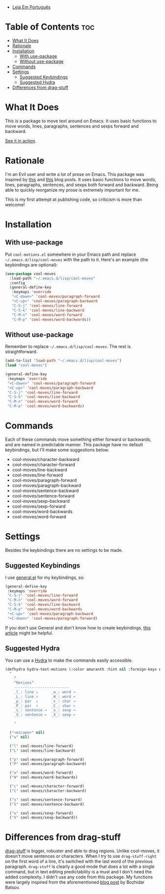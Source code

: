 
- [[https://github.com/mrbig033/cool-moves/blob/master/README_pt.org][Leia Em Português]]

* Table of Contents                                             :toc:
- [[#what-it-does][What It Does]]
- [[#rationale][Rationale]]
- [[#installation][Installation]]
  - [[#with-use-package][With use-package]]
  - [[#without-use-package][Without use-package]]
- [[#commands][Commands]]
- [[#settings][Settings]]
  - [[#suggested-keybindings][Suggested Keybindings]]
  - [[#suggested-hydra][Suggested Hydra]]
- [[#differences-from-drag-stuff][Differences from drag-stuff]]

* What It Does
This is a package to move text around on Emacs. It uses basic functions
to move words, lines, paragraphs, sentences and sexps forward and
backward.

[[https://gfycat.com/ClassicUnevenEquestrian][See it in action]].
* Rationale
I'm an Evil user and write a lot of prose on Emacs. This package was inspired by [[https://emacsredux.com/blog/2013/04/02/move-current-line-up-or-down/][this]] and [[https://with-emacs.com/posts/i-like-to-move-it-emacs-version/][this]] blog posts. It uses basic functions to move words, lines, paragraphs, sentences, and sexps both forward and backward. Being able to quickly reorganize my prose is extremely important for me.

This is my first attempt at publishing code, so criticism is more than welcome!
* Installation
** With use-package
Put =cool-motions.el= somewhere in your Emacs path and replace =~/.emacs.d/lisp/cool-moves= with the path to it. Here's an example (the keybindings are optional):

#+BEGIN_SRC emacs-lisp
(use-package cool-moves
  :load-path "~/.emacs.d/lisp/cool-moves"
  :config
  (general-define-key
   :keymaps 'override
   "<C-down>" 'cool-moves/paragraph-forward
   "<C-up>" 'cool-moves/paragraph-backward
   "C-S-j" 'cool-moves/line-forward
   "C-S-k" 'cool-moves/line-backward
   "C-M-n" 'cool-moves/word-forward
   "C-M-p" 'cool-moves/word-backwards))
#+END_SRC
** Without use-package
Remember to replace =~/.emacs.d/lisp/cool-moves=. The rest is
straightforward.

#+BEGIN_SRC emacs-lisp
(add-to-list 'load-path "~/.emacs.d/lisp/cool-moves")
(load "cool-moves")

(general-define-key
 :keymaps 'override
 "<C-down>" 'cool-moves/paragraph-forward
 "<C-up>" 'cool-moves/paragraph-backward
 "C-S-j" 'cool-moves/line-forward
 "C-S-k" 'cool-moves/line-backward
 "C-M-n" 'cool-moves/word-forward
 "C-M-p" 'cool-moves/word-backwards)
#+END_SRC
* Commands
Each of these commands move something either forward or backwards, and are named in predictable manner. This package have no default keybindings, but I'll make some suggestions below.

-  cool-moves/character-backward
-  cool-moves/character-forward
-  cool-moves/line-backward
-  cool-moves/line-forward
-  cool-moves/paragraph-forward
-  cool-moves/paragraph-backward
-  cool-moves/sentence-backward
-  cool-moves/sentence-forward
-  cool-moves/sexp-backward
-  cool-moves/sexp-forward
-  cool-moves/word-backwards
-  cool-moves/word-forward
* Settings
Besides the keybindings there are no settings to be made.
** Suggested Keybindings
I use [[https://github.com/noctuid/general.el][general.el]] for my keybindings, so:

#+BEGIN_SRC emacs-lisp
(general-define-key
 :keymaps 'override
 "C-S-j" 'cool-moves/line-forward
 "C-M-n" 'cool-moves/word-forward
 "C-S-k" 'cool-moves/line-backward
 "C-M-p" 'cool-moves/word-backwards
 "<C-up>" 'cool-moves/paragraph-backward
 "<C-down>" 'cool-moves/paragraph-forward)
#+END_SRC

If you don't use General and don't know how to create keybindings, [[https://www.masteringemacs.org/article/mastering-key-bindings-emacs][this article]] might be helpful.
** Suggested Hydra
You can use a [[https://github.com/abo-abo/hydra][Hydra]] to make the commands easily accessible.

#+BEGIN_SRC emacs-lisp
(defhydra hydra-text-motions (:color amaranth :hint nil :foreign-keys nil)
  "
    ^
	^Motions^
	-------------------------
	_l_: line ↓      _w_: word →
	_L_: line ↑      _W_: word ←
	_p_: par  ↓      _c_: char →
	_P_: par  ↑      _C_: char ←
	_s_: sentence →  _x_: sexp →
	_S_: sentence ←  _X_: sexp ←

    "

  ("<escape>" nil)
  ("u" nil)

  ("l" cool-moves/line-forward)
  ("L" cool-moves/line-backward)

  ("p" cool-moves/paragraph-forward)
  ("P" cool-moves/paragraph-backward)

  ("w" cool-moves/word-forward)
  ("W" cool-moves/word-backwards)

  ("c" cool-moves/character-forward)
  ("C" cool-moves/character-backward)

  ("s" cool-moves/sentence-forward)
  ("S" cool-moves/sentence-backward)

  ("x" cool-moves/sexp-forward)
  ("X" cool-moves/sexp-backward))
#+END_SRC
* Differences from drag-stuff
[[https://github.com/rejeep/drag-stuff.el][drag-stuff]] is bigger, robuster and able to drag regions. Unlike cool-moves, it doesn't move sentences or characters. When I try to use =drag-stuff-right= on the first word of a line, it's switched with the last word of the previous paragraph. =drag-stuff= is clearly a good mode that does a lot with a single command, but in text editing predictability is a must and I don't need the added complexity. I didn't use any code from this package. My functions were largely inspired from the aforementioned [[https://emacsredux.com/blog/2013/04/02/move-current-line-up-or-down/][blog post]] by Bozhidar Batsov.
